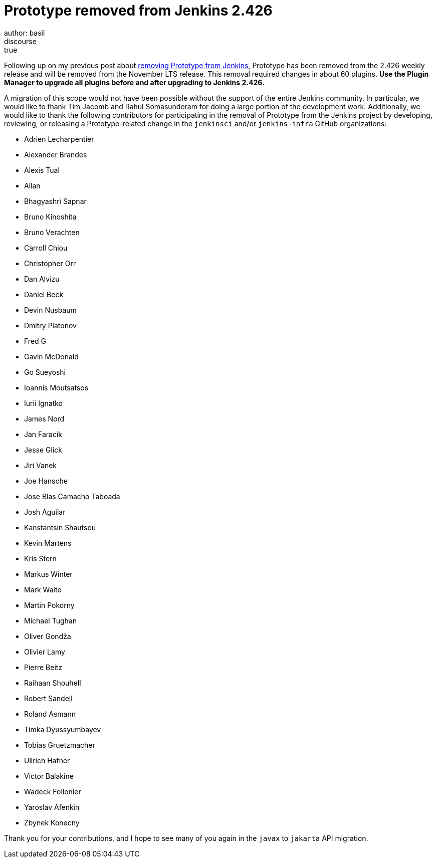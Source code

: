 = Prototype removed from Jenkins 2.426
:page-tags: announcement,jenkins
author: basil
discourse: true
:page-opengraph: /images/post-images/2023/05/12/2023-05-12-removing-prototype-from-jenkins.png

Following up on my previous post about link:/blog/2023/05/12/removing-prototype-from-jenkins/[removing Prototype from Jenkins],
Prototype has been removed from the 2.426 weekly release and will be removed from the November LTS release.
This removal required changes in about 60 plugins.
**Use the Plugin Manager to upgrade all plugins before and after upgrading to Jenkins 2.426.**

A migration of this scope would not have been possible without the support of the entire Jenkins community.
In particular, we would like to thank Tim Jacomb and Rahul Somasunderam for doing a large portion of the development work.
Additionally, we would like to thank the following contributors for participating in the removal of Prototype from the Jenkins project
by developing, reviewing, or releasing a Prototype-related change in the `jenkinsci` and/or `jenkins-infra` GitHub organizations:

* Adrien Lecharpentier
* Alexander Brandes
* Alexis Tual
* Allan
* Bhagyashri Sapnar
* Bruno Kinoshita
* Bruno Verachten
* Carroll Chiou
* Christopher Orr
* Dan Alvizu
* Daniel Beck
* Devin Nusbaum
* Dmitry Platonov
* Fred G
* Gavin McDonald
* Go Sueyoshi
* Ioannis Moutsatsos
* Iurii Ignatko
* James Nord
* Jan Faracik
* Jesse Glick
* Jiri Vanek
* Joe Hansche
* Jose Blas Camacho Taboada
* Josh Aguilar
* Kanstantsin Shautsou
* Kevin Martens
* Kris Stern
* Markus Winter
* Mark Waite
* Martin Pokorny
* Michael Tughan
* Oliver Gondža
* Olivier Lamy
* Pierre Beitz
* Raihaan Shouhell
* Robert Sandell
* Roland Asmann
* Timka Dyussyumbayev
* Tobias Gruetzmacher
* Ullrich Hafner
* Victor Balakine
* Wadeck Follonier
* Yaroslav Afenkin
* Zbynek Konecny

Thank you for your contributions,
and I hope to see many of you again in the `javax` to `jakarta` API migration.
